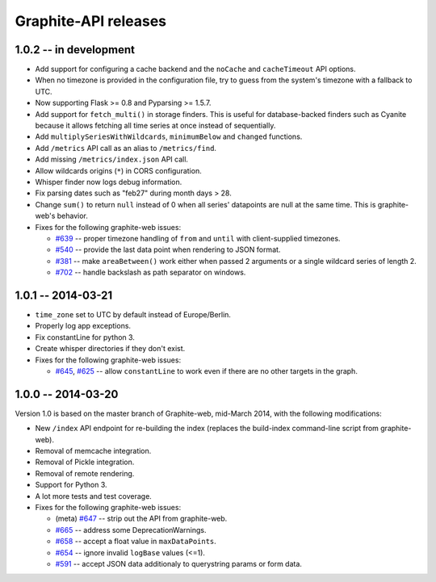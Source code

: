 Graphite-API releases
=====================

1.0.2 -- **in development**
---------------------------

* Add support for configuring a cache backend and the ``noCache`` and
  ``cacheTimeout`` API options.

* When no timezone is provided in the configuration file, try to guess from
  the system's timezone with a fallback to UTC.

* Now supporting Flask >= 0.8 and Pyparsing >= 1.5.7.

* Add support for ``fetch_multi()`` in storage finders. This is useful for
  database-backed finders such as Cyanite because it allows fetching all time
  series at once instead of sequentially.

* Add ``multiplySeriesWithWildcards``, ``minimumBelow`` and ``changed``
  functions.

* Add ``/metrics`` API call as an alias to ``/metrics/find``.

* Add missing ``/metrics/index.json`` API call.

* Allow wildcards origins (``*``) in CORS configuration.

* Whisper finder now logs debug information.

* Fix parsing dates such as "feb27" during month days > 28.

* Change ``sum()`` to return ``null`` instead of 0 when all series' datapoints
  are null at the same time. This is graphite-web's behavior.

* Fixes for the following graphite-web issues:

  * `#639 <https://github.com/graphite-project/graphite-web/issues/639>`_ --
    proper timezone handling of ``from`` and ``until`` with client-supplied
    timezones.
  * `#540 <https://github.com/graphite-project/graphite-web/issues/540>`_ --
    provide the last data point when rendering to JSON format.
  * `#381 <https://github.com/graphite-project/graphite-web/issues/381>`_ --
    make ``areaBetween()`` work either when passed 2 arguments or a single
    wildcard series of length 2.
  * `#702 <https://github.com/graphite-project/graphite-web/pull/702>`_ --
    handle backslash as path separator on windows.

1.0.1 -- 2014-03-21
-------------------

* ``time_zone`` set to UTC by default instead of Europe/Berlin.
* Properly log app exceptions.
* Fix constantLine for python 3.
* Create whisper directories if they don't exist.
* Fixes for the following graphite-web issues:

  * `#645 <https://github.com/graphite-project/graphite-web/pull/645>`_, `#625
    <https://github.com/graphite-project/graphite-web/issues/625>`_ -- allow
    ``constantLine`` to work even if there are no other targets in the graph.

1.0.0 -- 2014-03-20
-------------------

Version 1.0 is based on the master branch of Graphite-web, mid-March 2014,
with the following modifications:

* New ``/index`` API endpoint for re-building the index (replaces the
  build-index command-line script from graphite-web).

* Removal of memcache integration.

* Removal of Pickle integration.

* Removal of remote rendering.

* Support for Python 3.

* A lot more tests and test coverage.

* Fixes for the following graphite-web issues:

  * (meta) `#647 <https://github.com/graphite-project/graphite-web/issues/647>`_
    -- strip out the API from graphite-web.
  * `#665 <https://github.com/graphite-project/graphite-web/pull/665>`_ --
    address some DeprecationWarnings.
  * `#658 <https://github.com/graphite-project/graphite-web/issues/658>`_ --
    accept a float value in ``maxDataPoints``.
  * `#654 <https://github.com/graphite-project/graphite-web/pull/654>`_ --
    ignore invalid ``logBase`` values (<=1).
  * `#591 <https://github.com/graphite-project/graphite-web/issues/591>`_ --
    accept JSON data additionaly to querystring params or form data.
